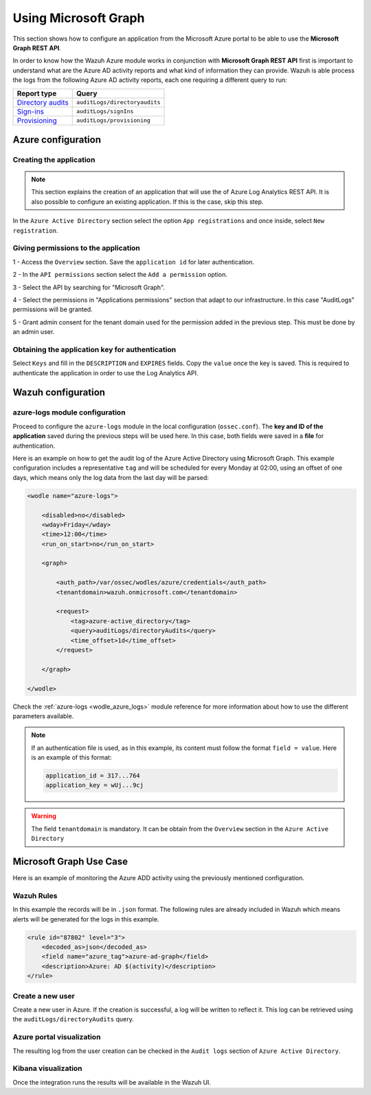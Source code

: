 .. Copyright (C) 2021 Wazuh, Inc.

.. _azure_graph:

Using Microsoft Graph
=====================

This section shows how to configure an application from the Microsoft Azure portal to be able to use the **Microsoft Graph REST API**.

In order to know how the Wazuh Azure module works in conjunction with **Microsoft Graph REST API** first is important to understand what are the Azure AD activity reports and what kind of information they can provide. Wazuh is able process the logs from the following Azure AD activity reports, each one requiring a different query to run:

+---------------------------------------------------------------------------------------------------------------------------+-------------------------------+
| **Report type**                                                                                                           | **Query**                     |
+---------------------------------------------------------------------------------------------------------------------------+-------------------------------+
| `Directory audits <https://docs.microsoft.com/en-us/graph/api/directoryaudit-list?view=graph-rest-1.0&tabs=http>`_        | ``auditLogs/directoryaudits`` |
+---------------------------------------------------------------------------------------------------------------------------+-------------------------------+
| `Sign-ins <https://docs.microsoft.com/en-us/graph/api/signin-list?view=graph-rest-1.0&tabs=http>`_                        | ``auditLogs/signIns``         |
+---------------------------------------------------------------------------------------------------------------------------+-------------------------------+
| `Provisioning <https://docs.microsoft.com/en-us/graph/api/provisioningobjectsummary-list?view=graph-rest-1.0&tabs=http>`_ | ``auditLogs/provisioning``    |
+---------------------------------------------------------------------------------------------------------------------------+-------------------------------+


Azure configuration
-------------------

Creating the application
^^^^^^^^^^^^^^^^^^^^^^^^

.. note:: This section explains the creation of an application that will use the of Azure Log Analytics REST API. It is also possible to configure an existing application. If this is the case, skip this step.

In the ``Azure Active Directory`` section select the option ``App registrations`` and once inside, select ``New registration``.

.. thumbnail:: ../../../images/azure/graph1.png
    :title: Log Analytics App
    :align: center
    :width: 100%

Giving permissions to the application
^^^^^^^^^^^^^^^^^^^^^^^^^^^^^^^^^^^^^

1 - Access the ``Overview`` section. Save the ``application id`` for later authentication.

.. thumbnail:: ../../../images/azure/graph2.png
    :title: AAD
    :align: center
    :width: 75%

2 - In the ``API permissions`` section select the ``Add a permission`` option.

.. thumbnail:: ../../../images/azure/graph3.png
    :title: AAD
    :align: center
    :width: 100%

3 - Select the API by searching for "Microsoft Graph".

.. thumbnail:: ../../../images/azure/graph4.png
    :title: AAD
    :align: center
    :width: 100%

4 - Select the permissions in "Applications permissions" section that adapt to our infrastructure. In this case "AuditLogs" permissions will be granted.

.. thumbnail:: ../../../images/azure/graph5.png
    :title: AAD
    :align: center
    :width: 100%

5 - Grant admin consent for the tenant domain used for the permission added in the previous step. This must be done by an admin user.

.. thumbnail:: ../../../images/azure/graph6.png
    :title: AAD
    :align: center
    :width: 50%

.. thumbnail:: ../../../images/azure/graph7.png
    :title: AAD
    :align: center
    :width: 50%

Obtaining the application key for authentication
^^^^^^^^^^^^^^^^^^^^^^^^^^^^^^^^^^^^^^^^^^^^^^^^

Select ``Keys`` and fill in the ``DESCRIPTION`` and ``EXPIRES`` fields. Copy the ``value`` once the key is saved. This is required to authenticate the application in order to use the Log Analytics API.

.. thumbnail:: ../../../images/azure/la_create_key.png
    :title: Log Analytics App
    :align: center
    :width: 100%

.. thumbnail:: ../../../images/azure/la_key_created.png
    :title: Log Analytics App
    :align: center
    :width: 100%


Wazuh configuration
-------------------

azure-logs module configuration
^^^^^^^^^^^^^^^^^^^^^^^^^^^^^^^

Proceed to configure the ``azure-logs`` module in the local configuration (``ossec.conf``). The **key and ID of the application** saved during the previous steps will be used here. In this case, both fields were saved in a **file** for authentication.

Here is an example on how to get the audit log of the Azure Active Directory using Microsoft Graph. This example configuration includes a representative ``tag`` and will be scheduled for every Monday at 02:00, using an offset of one days, which means only the log data from the last day will be parsed:

.. code-block:: xml

    <wodle name="azure-logs">

        <disabled>no</disabled>
        <wday>Friday</wday>
        <time>12:00</time>
        <run_on_start>no</run_on_start>

        <graph>

            <auth_path>/var/ossec/wodles/azure/credentials</auth_path>
            <tenantdomain>wazuh.onmicrosoft.com</tenantdomain>

            <request>
                <tag>azure-active_directory</tag>
                <query>auditLogs/directoryAudits</query>
                <time_offset>1d</time_offset>
            </request>

        </graph>

    </wodle>

Check the :ref:`azure-logs <wodle_azure_logs>` module reference for more information about how to use the different parameters available.

.. note:: If an authentication file is used, as in this example, its content must follow the format ``field = value``. Here is an example of this format:

  .. code-block:: none

    application_id = 317...764
    application_key = wUj...9cj

.. warning:: The field ``tenantdomain`` is mandatory. It can be obtain from the ``Overview`` section in the ``Azure Active Directory``

Microsoft Graph Use Case
------------------------

Here is an example of monitoring the Azure ADD activity using the previously mentioned configuration.

Wazuh Rules
^^^^^^^^^^^

In this example the records will be in ``.json`` format. The following rules are already included in Wazuh which means alerts will be generated for the logs in this example.

.. code-block:: xml

    <rule id="87802" level="3">
        <decoded_as>json</decoded_as>
        <field name="azure_tag">azure-ad-graph</field>
        <description>Azure: AD $(activity)</description>
    </rule>

Create a new user
^^^^^^^^^^^^^^^^^

Create a new user in Azure. If the creation is successful, a log will be written to reflect it. This log can be retrieved using the ``auditLogs/directoryAudits`` query.

.. thumbnail:: ../../../images/azure/new_user.png
    :title: AAD
    :align: center
    :width: 100%

Azure portal visualization
^^^^^^^^^^^^^^^^^^^^^^^^^^

The resulting log from the user creation can be checked in the ``Audit logs`` section of ``Azure Active Directory``.

.. thumbnail:: ../../../images/azure/portal_services.png
    :title: AAD
    :align: center
    :width: 100%

Kibana visualization
^^^^^^^^^^^^^^^^^^^^

Once the integration runs the results will be available in the Wazuh UI.

.. thumbnail:: ../../../images/azure/kibana_services1.png
    :title: AAD
    :align: center
    :width: 100%

.. thumbnail:: ../../../images/azure/kibana_services2.png
    :title: AAD
    :align: center
    :width: 100%
